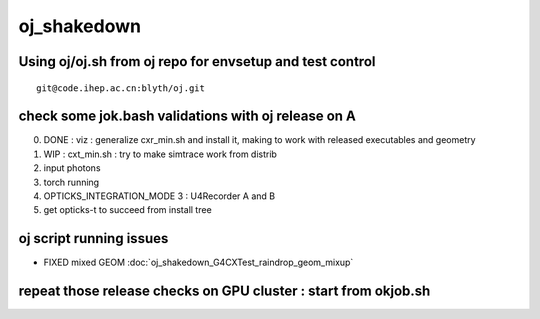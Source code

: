 oj_shakedown
=============

Using oj/oj.sh from oj repo for envsetup and test control
-----------------------------------------------------------

::

     git@code.ihep.ac.cn:blyth/oj.git


check some jok.bash validations with oj release on A
--------------------------------------------------------

0. DONE : viz : generalize cxr_min.sh and install it, making to work with released executables and geometry
1. WIP : cxt_min.sh : try to make simtrace work from distrib
2. input photons
3. torch running
4. OPTICKS_INTEGRATION_MODE 3 : U4Recorder A and B
5. get opticks-t to succeed from install tree


oj script running issues
-------------------------

* FIXED mixed GEOM :doc:`oj_shakedown_G4CXTest_raindrop_geom_mixup` 



repeat those release checks on GPU cluster : start from okjob.sh
------------------------------------------------------------------







